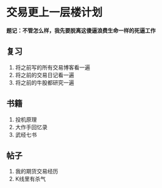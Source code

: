 * 交易更上一层楼计划
  *题记：不管怎么样，我先要脱离这傻逼浪费生命一样的死逼工作*
** 复习
   1. 将之前写的所有交易博客看一遍
   2. 将之前的交易日记看一遍
   3. 将之前的牛股都研究一遍
** 书籍
   1. 投机原理
   2. 大作手回忆录
   3. 武经七书
** 帖子
   1. 我的期货交易经历
   2. K线里有杀气
